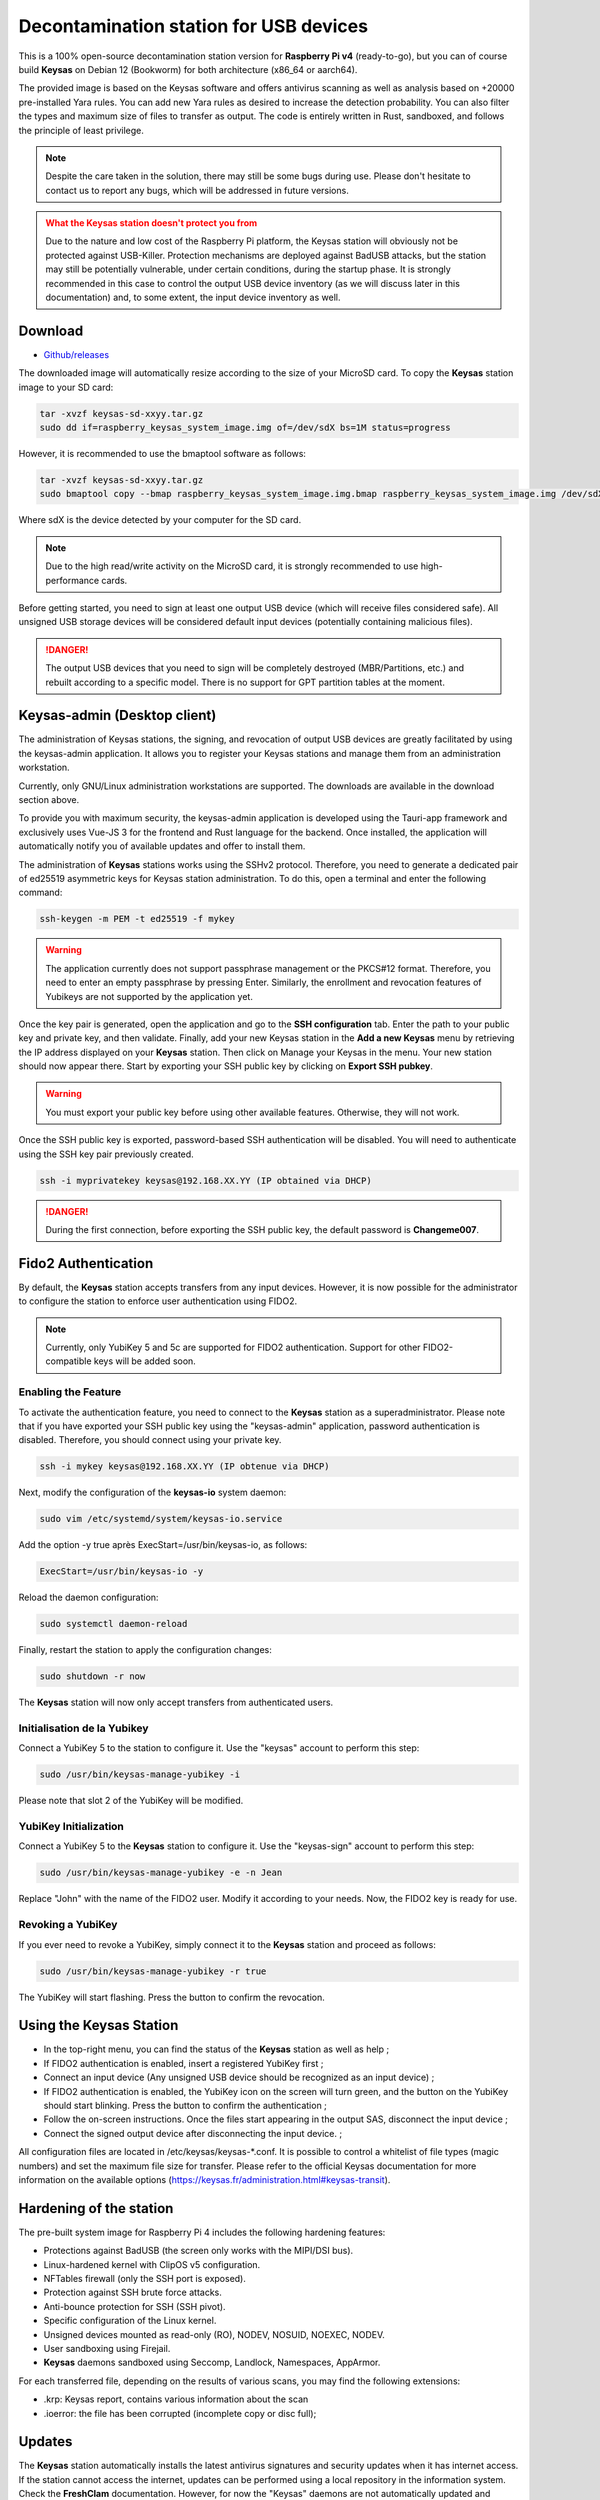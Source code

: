***************************************
Decontamination station for USB devices
***************************************


This is a 100% open-source decontamination station version for **Raspberry Pi v4** (ready-to-go), but you can of course build **Keysas** on Debian 12 (Bookworm) for both architecture (x86_64 or aarch64).

The provided image is based on the Keysas software and offers antivirus scanning as well as analysis based on +20000 pre-installed Yara rules. 
You can add new Yara rules as desired to increase the detection probability. 
You can also filter the types and maximum size of files to transfer as output. 
The code is entirely written in Rust, sandboxed, and follows the principle of least privilege.

.. note::
 Despite the care taken in the solution, there may still be some bugs during use. 
 Please don't hesitate to contact us to report any bugs, which will be addressed in future versions.

.. admonition:: What the Keysas station doesn't protect you from
  :class: warning

  Due to the nature and low cost of the Raspberry Pi platform, the Keysas station will obviously not be protected against USB-Killer. Protection mechanisms are deployed against BadUSB attacks, but the station may still be potentially vulnerable, under certain conditions, during the startup phase. It is strongly recommended in this case to control the output USB device inventory (as we will discuss later in this documentation) and, to some extent, the input device inventory as well.

Download
=========
- `Github/releases <https://github.com/r3dlight/keysas/releases>`_


The downloaded image will automatically resize according to the size of your MicroSD card.
To copy the **Keysas** station image to your SD card:

.. code-block:: shell-session

 tar -xvzf keysas-sd-xxyy.tar.gz
 sudo dd if=raspberry_keysas_system_image.img of=/dev/sdX bs=1M status=progress


However, it is recommended to use the bmaptool software as follows:

.. code-block:: shell-session

 tar -xvzf keysas-sd-xxyy.tar.gz
 sudo bmaptool copy --bmap raspberry_keysas_system_image.img.bmap raspberry_keysas_system_image.img /dev/sdX 
  
Where sdX is the device detected by your computer for the SD card.

.. note::
 Due to the high read/write activity on the MicroSD card, it is strongly recommended to use high-performance cards.

Before getting started, you need to sign at least one output USB device (which will receive files considered safe). All unsigned USB storage devices will be considered default input devices (potentially containing malicious files).

.. danger::
 The output USB devices that you need to sign will be completely destroyed (MBR/Partitions, etc.) and rebuilt according to a specific model. There is no support for GPT partition tables at the moment.

Keysas-admin (Desktop client)
========================================================

The administration of Keysas stations, the signing, and revocation of output USB devices are greatly facilitated by using the keysas-admin application. 
It allows you to register your Keysas stations and manage them from an administration workstation.

Currently, only GNU/Linux administration workstations are supported. The downloads are available in the download section above.

To provide you with maximum security, the keysas-admin application is developed using the Tauri-app framework and exclusively uses Vue-JS 3 for the frontend and Rust language for the backend. 
Once installed, the application will automatically notify you of available updates and offer to install them.

The administration of **Keysas** stations works using the SSHv2 protocol. 
Therefore, you need to generate a dedicated pair of ed25519 asymmetric keys for Keysas station administration. 
To do this, open a terminal and enter the following command:

.. code-block:: shell-session

 ssh-keygen -m PEM -t ed25519 -f mykey

.. warning:: 
 The application currently does not support passphrase management or the PKCS#12 format. 
 Therefore, you need to enter an empty passphrase by pressing Enter. 
 Similarly, the enrollment and revocation features of Yubikeys are not supported by the application yet.

Once the key pair is generated, open the application and go to the **SSH configuration** tab. 
Enter the path to your public key and private key, and then validate. 
Finally, add your new Keysas station in the **Add a new Keysas** menu by retrieving the IP address displayed on your **Keysas** station. 
Then click on Manage your Keysas in the menu. 
Your new station should now appear there. 
Start by exporting your SSH public key by clicking on **Export SSH pubkey**.

.. warning:: 
 You must export your public key before using other available features. Otherwise, they will not work.

Once the SSH public key is exported, password-based SSH authentication will be disabled. You will need to authenticate using the SSH key pair previously created.

.. code-block:: shell-session

 ssh -i myprivatekey keysas@192.168.XX.YY (IP obtained via DHCP)

.. danger:: 
 During the first connection, before exporting the SSH public key, the default password is **Changeme007**.


Fido2 Authentication
=====================

By default, the **Keysas** station accepts transfers from any input devices. However, it is now possible for the administrator to configure the station to enforce user authentication using FIDO2.

.. note::
 Currently, only YubiKey 5 and 5c are supported for FIDO2 authentication. Support for other FIDO2-compatible keys will be added soon.

 
Enabling the Feature
---------------------

To activate the authentication feature, you need to connect to the **Keysas** station as a superadministrator. 
Please note that if you have exported your SSH public key using the "keysas-admin" application, password authentication is disabled. 
Therefore, you should connect using your private key.

.. code-block:: shell-session

 ssh -i mykey keysas@192.168.XX.YY (IP obtenue via DHCP)

Next, modify the configuration of the **keysas-io** system daemon:

.. code-block:: shell-session

 sudo vim /etc/systemd/system/keysas-io.service

Add the option -y true après ExecStart=/usr/bin/keysas-io, as follows:

.. code-block:: shell-session

 ExecStart=/usr/bin/keysas-io -y

Reload the daemon configuration:

.. code-block:: shell-session

 sudo systemctl daemon-reload

Finally, restart the station to apply the configuration changes:

.. code-block:: shell-session

 sudo shutdown -r now

The **Keysas** station will now only accept transfers from authenticated users.

Initialisation de la Yubikey
----------------------------

Connect a YubiKey 5 to the station to configure it. Use the "keysas" account to perform this step:

.. code-block:: shell-session

 sudo /usr/bin/keysas-manage-yubikey -i

Please note that slot 2 of the YubiKey will be modified.

YubiKey Initialization
-----------------------

Connect a YubiKey 5 to the **Keysas** station to configure it. Use the "keysas-sign" account to perform this step:

.. code-block:: shell-session

 sudo /usr/bin/keysas-manage-yubikey -e -n Jean

Replace "John" with the name of the FIDO2 user. Modify it according to your needs.
Now, the FIDO2 key is ready for use.

Revoking a YubiKey
-------------------

If you ever need to revoke a YubiKey, simply connect it to the **Keysas** station and proceed as follows:

.. code-block:: shell-session

 sudo /usr/bin/keysas-manage-yubikey -r true


The YubiKey will start flashing. Press the button to confirm the revocation.

Using the Keysas Station
=========================


- In the top-right menu, you can find the status of the **Keysas** station as well as help ;
- If FIDO2 authentication is enabled, insert a registered YubiKey first ;
- Connect an input device (Any unsigned USB device should be recognized as an input device) ;
- If FIDO2 authentication is enabled, the YubiKey icon on the screen will turn green, and the button on the YubiKey should start blinking. Press the button to confirm the authentication ;
- Follow the on-screen instructions. Once the files start appearing in the output SAS, disconnect the input device ;
- Connect the signed output device after disconnecting the input device. ;


All configuration files are located in /etc/keysas/keysas-*.conf. 
It is possible to control a whitelist of file types (magic numbers) and set the maximum file size for transfer. Please refer to the official Keysas documentation for more information on the available options (https://keysas.fr/administration.html#keysas-transit).

Hardening of the station
=========================

The pre-built system image for Raspberry Pi 4 includes the following hardening features:

- Protections against BadUSB (the screen only works with the MIPI/DSI bus).
- Linux-hardened kernel with ClipOS v5 configuration.
- NFTables firewall (only the SSH port is exposed).
- Protection against SSH brute force attacks.
- Anti-bounce protection for SSH (SSH pivot).
- Specific configuration of the Linux kernel.
- Unsigned devices mounted as read-only (RO), NODEV, NOSUID, NOEXEC, NODEV.
- User sandboxing using Firejail.
- **Keysas** daemons sandboxed using Seccomp, Landlock, Namespaces, AppArmor.

For each transferred file, depending on the results of various scans, you may find the following extensions:

- .krp: Keysas report, contains various information about the scan
- .ioerror: the file has been corrupted (incomplete copy or disc full);




Updates
========

The **Keysas** station automatically installs the latest antivirus signatures and security updates when it has internet access. 
If the station cannot access the internet, updates can be performed using a local repository in the information system. 
Check the **FreshClam** documentation.
However, for now the "Keysas" daemons are not automatically updated and require the installation of new images that will be provided. 
It is important to backup configurations and generated keys.

Required Hardware
=================

`Official screen. <https://www.raspberrypi.com/products/raspberry-pi-touch-display/>`_

`Raspberry Pi 4 8Go RAM / model B. <https://www.raspberrypi.com/products/raspberry-pi-4-model-b/?variant=raspberry-pi-4-model-b-8gb>`_

`Power supply. <https://www.raspberrypi.com/products/type-c-power-supply/>`_

.. note:: 
  No data is or will be collected during your use of the **Keysas** station.
